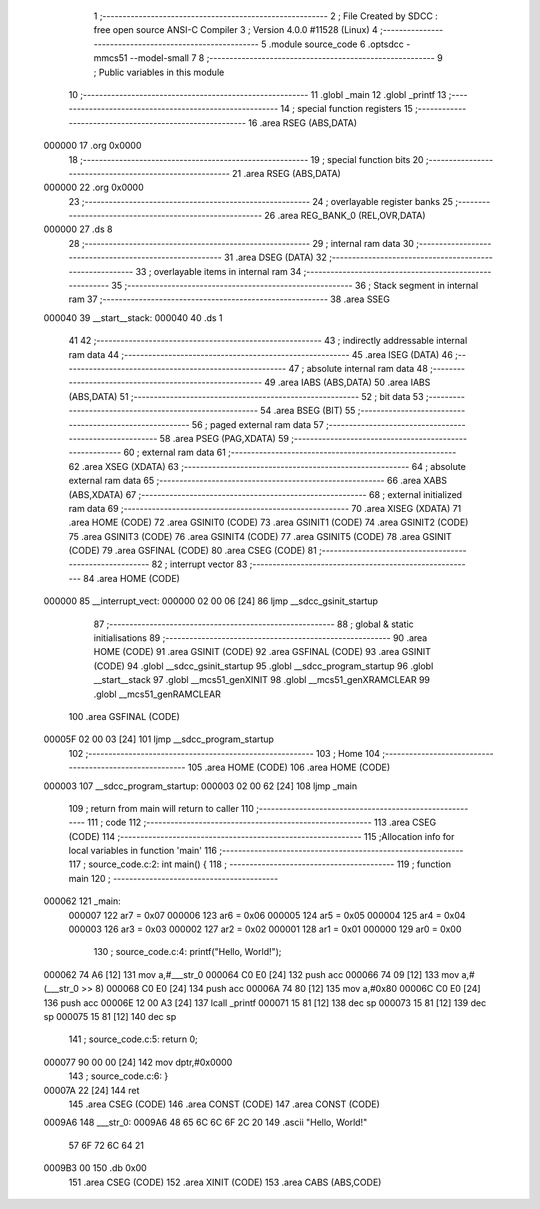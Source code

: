                                       1 ;--------------------------------------------------------
                                      2 ; File Created by SDCC : free open source ANSI-C Compiler
                                      3 ; Version 4.0.0 #11528 (Linux)
                                      4 ;--------------------------------------------------------
                                      5 	.module source_code
                                      6 	.optsdcc -mmcs51 --model-small
                                      7 	
                                      8 ;--------------------------------------------------------
                                      9 ; Public variables in this module
                                     10 ;--------------------------------------------------------
                                     11 	.globl _main
                                     12 	.globl _printf
                                     13 ;--------------------------------------------------------
                                     14 ; special function registers
                                     15 ;--------------------------------------------------------
                                     16 	.area RSEG    (ABS,DATA)
      000000                         17 	.org 0x0000
                                     18 ;--------------------------------------------------------
                                     19 ; special function bits
                                     20 ;--------------------------------------------------------
                                     21 	.area RSEG    (ABS,DATA)
      000000                         22 	.org 0x0000
                                     23 ;--------------------------------------------------------
                                     24 ; overlayable register banks
                                     25 ;--------------------------------------------------------
                                     26 	.area REG_BANK_0	(REL,OVR,DATA)
      000000                         27 	.ds 8
                                     28 ;--------------------------------------------------------
                                     29 ; internal ram data
                                     30 ;--------------------------------------------------------
                                     31 	.area DSEG    (DATA)
                                     32 ;--------------------------------------------------------
                                     33 ; overlayable items in internal ram 
                                     34 ;--------------------------------------------------------
                                     35 ;--------------------------------------------------------
                                     36 ; Stack segment in internal ram 
                                     37 ;--------------------------------------------------------
                                     38 	.area	SSEG
      000040                         39 __start__stack:
      000040                         40 	.ds	1
                                     41 
                                     42 ;--------------------------------------------------------
                                     43 ; indirectly addressable internal ram data
                                     44 ;--------------------------------------------------------
                                     45 	.area ISEG    (DATA)
                                     46 ;--------------------------------------------------------
                                     47 ; absolute internal ram data
                                     48 ;--------------------------------------------------------
                                     49 	.area IABS    (ABS,DATA)
                                     50 	.area IABS    (ABS,DATA)
                                     51 ;--------------------------------------------------------
                                     52 ; bit data
                                     53 ;--------------------------------------------------------
                                     54 	.area BSEG    (BIT)
                                     55 ;--------------------------------------------------------
                                     56 ; paged external ram data
                                     57 ;--------------------------------------------------------
                                     58 	.area PSEG    (PAG,XDATA)
                                     59 ;--------------------------------------------------------
                                     60 ; external ram data
                                     61 ;--------------------------------------------------------
                                     62 	.area XSEG    (XDATA)
                                     63 ;--------------------------------------------------------
                                     64 ; absolute external ram data
                                     65 ;--------------------------------------------------------
                                     66 	.area XABS    (ABS,XDATA)
                                     67 ;--------------------------------------------------------
                                     68 ; external initialized ram data
                                     69 ;--------------------------------------------------------
                                     70 	.area XISEG   (XDATA)
                                     71 	.area HOME    (CODE)
                                     72 	.area GSINIT0 (CODE)
                                     73 	.area GSINIT1 (CODE)
                                     74 	.area GSINIT2 (CODE)
                                     75 	.area GSINIT3 (CODE)
                                     76 	.area GSINIT4 (CODE)
                                     77 	.area GSINIT5 (CODE)
                                     78 	.area GSINIT  (CODE)
                                     79 	.area GSFINAL (CODE)
                                     80 	.area CSEG    (CODE)
                                     81 ;--------------------------------------------------------
                                     82 ; interrupt vector 
                                     83 ;--------------------------------------------------------
                                     84 	.area HOME    (CODE)
      000000                         85 __interrupt_vect:
      000000 02 00 06         [24]   86 	ljmp	__sdcc_gsinit_startup
                                     87 ;--------------------------------------------------------
                                     88 ; global & static initialisations
                                     89 ;--------------------------------------------------------
                                     90 	.area HOME    (CODE)
                                     91 	.area GSINIT  (CODE)
                                     92 	.area GSFINAL (CODE)
                                     93 	.area GSINIT  (CODE)
                                     94 	.globl __sdcc_gsinit_startup
                                     95 	.globl __sdcc_program_startup
                                     96 	.globl __start__stack
                                     97 	.globl __mcs51_genXINIT
                                     98 	.globl __mcs51_genXRAMCLEAR
                                     99 	.globl __mcs51_genRAMCLEAR
                                    100 	.area GSFINAL (CODE)
      00005F 02 00 03         [24]  101 	ljmp	__sdcc_program_startup
                                    102 ;--------------------------------------------------------
                                    103 ; Home
                                    104 ;--------------------------------------------------------
                                    105 	.area HOME    (CODE)
                                    106 	.area HOME    (CODE)
      000003                        107 __sdcc_program_startup:
      000003 02 00 62         [24]  108 	ljmp	_main
                                    109 ;	return from main will return to caller
                                    110 ;--------------------------------------------------------
                                    111 ; code
                                    112 ;--------------------------------------------------------
                                    113 	.area CSEG    (CODE)
                                    114 ;------------------------------------------------------------
                                    115 ;Allocation info for local variables in function 'main'
                                    116 ;------------------------------------------------------------
                                    117 ;	source_code.c:2: int main() {
                                    118 ;	-----------------------------------------
                                    119 ;	 function main
                                    120 ;	-----------------------------------------
      000062                        121 _main:
                           000007   122 	ar7 = 0x07
                           000006   123 	ar6 = 0x06
                           000005   124 	ar5 = 0x05
                           000004   125 	ar4 = 0x04
                           000003   126 	ar3 = 0x03
                           000002   127 	ar2 = 0x02
                           000001   128 	ar1 = 0x01
                           000000   129 	ar0 = 0x00
                                    130 ;	source_code.c:4: printf("Hello, World!");
      000062 74 A6            [12]  131 	mov	a,#___str_0
      000064 C0 E0            [24]  132 	push	acc
      000066 74 09            [12]  133 	mov	a,#(___str_0 >> 8)
      000068 C0 E0            [24]  134 	push	acc
      00006A 74 80            [12]  135 	mov	a,#0x80
      00006C C0 E0            [24]  136 	push	acc
      00006E 12 00 A3         [24]  137 	lcall	_printf
      000071 15 81            [12]  138 	dec	sp
      000073 15 81            [12]  139 	dec	sp
      000075 15 81            [12]  140 	dec	sp
                                    141 ;	source_code.c:5: return 0;
      000077 90 00 00         [24]  142 	mov	dptr,#0x0000
                                    143 ;	source_code.c:6: }
      00007A 22               [24]  144 	ret
                                    145 	.area CSEG    (CODE)
                                    146 	.area CONST   (CODE)
                                    147 	.area CONST   (CODE)
      0009A6                        148 ___str_0:
      0009A6 48 65 6C 6C 6F 2C 20   149 	.ascii "Hello, World!"
             57 6F 72 6C 64 21
      0009B3 00                     150 	.db 0x00
                                    151 	.area CSEG    (CODE)
                                    152 	.area XINIT   (CODE)
                                    153 	.area CABS    (ABS,CODE)
